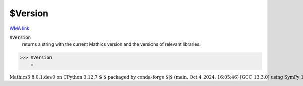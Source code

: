 $Version
========

`WMA link <https://reference.wolfram.com/language/ref/Version.html>`_


:code:`$Version`
    returns a string with the current Mathics version and the versions of relevant libraries.





>>> $Version
    =

:math:`\text{Mathics3 8.0.1.dev0 on CPython 3.12.7 $\vert$ packaged by conda-forge $\vert$ (main, Oct  4 2024, 16:05:46) [GCC 13.3.0] using SymPy 1.13.3, mpmath 1.3.0, numpy 1.26.4, cython Not installed}`



